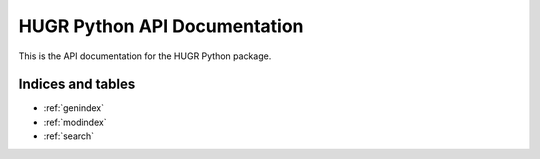 HUGR Python API Documentation
==================================

This is the API documentation for the HUGR Python package.


.. autosummary::
   :toctree: generated
   :template: autosummary/module.rst
   :recursive:

   hugr


Indices and tables
~~~~~~~~~~~~~~~~~~

* :ref:`genindex`
* :ref:`modindex`
* :ref:`search`
